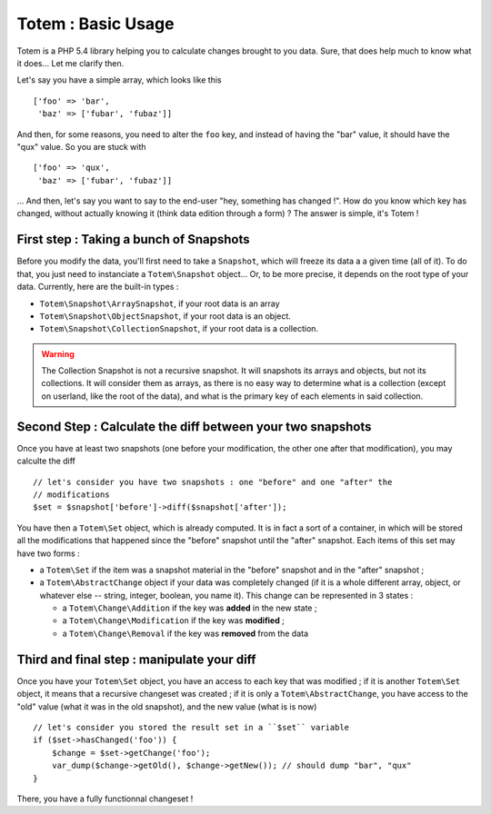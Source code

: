 Totem : Basic Usage
===================
Totem is a PHP 5.4 library helping you to calculate changes brought to you data.
Sure, that does help much to know what it does... Let me clarify then.

Let's say you have a simple array, which looks like this ::

    ['foo' => 'bar',
     'baz' => ['fubar', 'fubaz']]

And then, for some reasons, you need to alter the ``foo`` key, and instead of
having the "bar" value, it should have the "qux" value. So you are stuck with ::

    ['foo' => 'qux',
     'baz' => ['fubar', 'fubaz']]

... And then, let's say you want to say to the end-user "hey, something has
changed !". How do you know which key has changed, without actually knowing it
(think data edition through a form) ? The answer is simple, it's Totem !

First step : Taking a bunch of Snapshots
----------------------------------------
Before you modify the data, you'll first need to take a ``Snapshot``, which
will freeze its data a a given time (all of it). To do that, you just need to
instanciate a ``Totem\Snapshot`` object... Or, to be more precise, it depends
on the root type of your data. Currently, here are the built-in types :

- ``Totem\Snapshot\ArraySnapshot``, if your root data is an array
- ``Totem\Snapshot\ObjectSnapshot``, if your root data is an object.
- ``Totem\Snapshot\CollectionSnapshot``, if your root data is a collection.

.. warning::
   The Collection Snapshot is not a recursive snapshot. It will snapshots its
   arrays and objects, but not its collections. It will consider them as
   arrays, as there is no easy way to determine what is a collection (except on
   userland, like the root of the data), and what is the primary key of each
   elements in said collection.

Second Step : Calculate the diff between your two snapshots
-----------------------------------------------------------
Once you have at least two snapshots (one before your modification, the other
one after that modification), you may calculte the diff ::

    // let's consider you have two snapshots : one "before" and one "after" the
    // modifications
    $set = $snapshot['before']->diff($snapshot['after']);

You have then a ``Totem\Set`` object, which is already computed. It is in fact a
sort of a container, in which will be stored all the modifications that happened
since the "before" snapshot until the "after" snapshot. Each items of this 
set may have two forms :

- a ``Totem\Set`` if the item was a snapshot material in the "before" snapshot
  and in the "after" snapshot ;
- a ``Totem\AbstractChange`` object if your data was completely changed (if it
  is a whole different array, object, or whatever else -- string, integer, 
  boolean, you name it). This change can be represented in 3 states :

  - a ``Totem\Change\Addition`` if the key was **added** in the new state ; 
  - a ``Totem\Change\Modification`` if the key was **modified** ; 
  - a ``Totem\Change\Removal`` if the key was **removed** from the data

Third and final step : manipulate your diff
-------------------------------------------
Once you have your ``Totem\Set`` object, you have an access to each key that was
modified ; if it is another ``Totem\Set`` object, it means that a recursive
changeset was created ; if it is only a ``Totem\AbstractChange``, you have
access to the "old" value (what it was in the old snapshot), and the new value
(what is is now) ::

    // let's consider you stored the result set in a ``$set`` variable
    if ($set->hasChanged('foo')) {
        $change = $set->getChange('foo');
        var_dump($change->getOld(), $change->getNew()); // should dump "bar", "qux"
    }

There, you have a fully functionnal changeset !

